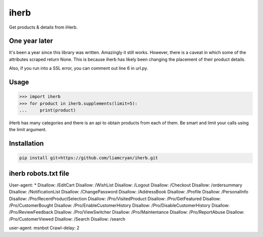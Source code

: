 =====
iherb
=====

Get products & details from iHerb.

One year later
==============

It's been a year since this library was written.  Amazingly it still works.  However, there is a caveat
in which some of the attributes scraped return None.  This is because iherb has likely been changing the
placement of their product details.

Also, if you run into a SSL error, you can comment out line 6 in url.py.


Usage
=====

.. code-block:: pycon

    >>> import iherb
    >>> for product in iherb.supplements(limit=5):
    ...     print(product)

iHerb has many categories and there is an api to obtain products from each of them.  Be smart and limit your calls
using the limit argument.


Installation
============

.. code-block::

    pip install git+https://github.com/liamcryan/iherb.git


iherb robots.txt file
=====================

User-agent: *
Disallow: /EditCart
Disallow: /WishList
Disallow: /Logout
Disallow: /Checkout
Disallow: /ordersummary
Disallow: /NotificationList
Disallow: /ChangePassword
Disallow: /AddressBook
Disallow: /Profile
Disallow: /PersonalInfo
Disallow: /Pro/RecentProductSelection
Disallow: /Pro/VisitedProduct
Disallow: /Pro/GetFeatured
Disallow: /Pro/CustomerBought
Disallow: /Pro/EnableCustomerHistory
Disallow: /Pro/DisableCustomerHistory
Disallow: /Pro/ReviewFeedback
Disallow: /Pro/ViewSwitcher
Disallow: /Pro/Maintentance
Disallow: /Pro/ReportAbuse
Disallow: /Pro/CustomerViewed
Disallow: /Search
Disallow: /search

user-agent: msnbot
Crawl-delay: 2